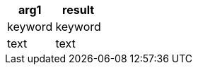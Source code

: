 [%header.monospaced.styled,format=dsv,separator=|]
|===
arg1 | result
keyword | keyword
text | text
|===
